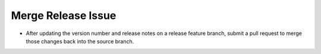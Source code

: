 Merge Release Issue
-------------------

* After updating the version number and release notes on a release feature branch, submit a pull request to merge those changes back into the source branch.
